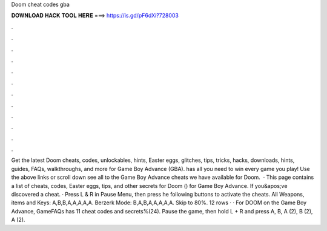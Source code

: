 Doom cheat codes gba

𝐃𝐎𝐖𝐍𝐋𝐎𝐀𝐃 𝐇𝐀𝐂𝐊 𝐓𝐎𝐎𝐋 𝐇𝐄𝐑𝐄 ===> https://is.gd/pF6dXi?728003

.

.

.

.

.

.

.

.

.

.

.

.

Get the latest Doom cheats, codes, unlockables, hints, Easter eggs, glitches, tips, tricks, hacks, downloads, hints, guides, FAQs, walkthroughs, and more for Game Boy Advance (GBA).  has all you need to win every game you play! Use the above links or scroll down see all to the Game Boy Advance cheats we have available for Doom.  · This page contains a list of cheats, codes, Easter eggs, tips, and other secrets for Doom () for Game Boy Advance. If you&apos;ve discovered a cheat. · Press L & R in Pause Menu, then press he following buttons to activate the cheats. All Weapons, items and Keys: A,B,B,A,A,A,A,A. Berzerk Mode: B,A,B,A,A,A,A,A. Skip to 80%. 12 rows · · For DOOM on the Game Boy Advance, GameFAQs has 11 cheat codes and secrets%(24). Pause the game, then hold L + R and press A, B, A (2), B (2), A (2).